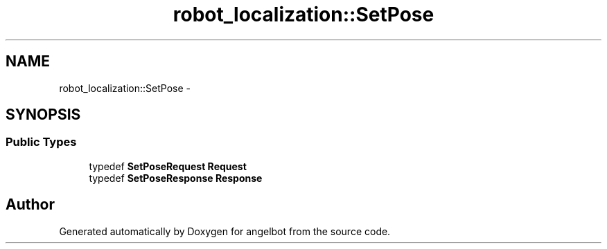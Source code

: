 .TH "robot_localization::SetPose" 3 "Sat Jul 9 2016" "angelbot" \" -*- nroff -*-
.ad l
.nh
.SH NAME
robot_localization::SetPose \- 
.SH SYNOPSIS
.br
.PP
.SS "Public Types"

.in +1c
.ti -1c
.RI "typedef \fBSetPoseRequest\fP \fBRequest\fP"
.br
.ti -1c
.RI "typedef \fBSetPoseResponse\fP \fBResponse\fP"
.br
.in -1c

.SH "Author"
.PP 
Generated automatically by Doxygen for angelbot from the source code\&.
